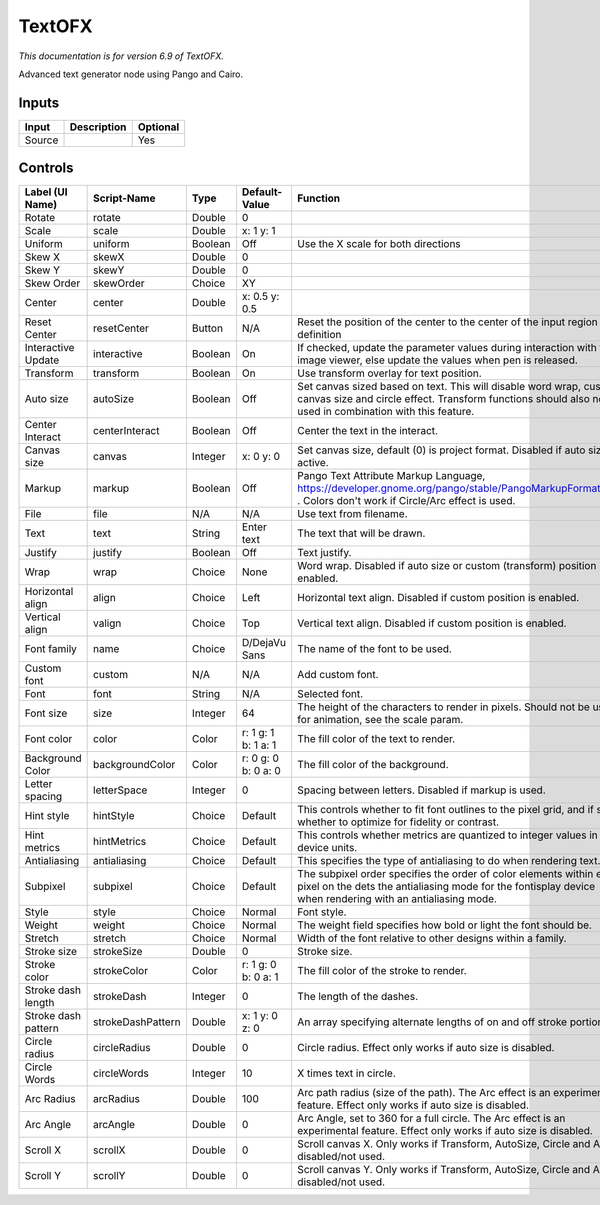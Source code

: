 .. _net.fxarena.openfx.Text:

TextOFX
=======

.. figure:: net.fxarena.openfx.Text.png
   :alt: 

*This documentation is for version 6.9 of TextOFX.*

Advanced text generator node using Pango and Cairo.

Inputs
------

+----------+---------------+------------+
| Input    | Description   | Optional   |
+==========+===============+============+
| Source   |               | Yes        |
+----------+---------------+------------+

Controls
--------

+-----------------------+---------------------+-----------+-----------------------+------------------------------------------------------------------------------------------------------------------------------------------------------------------------------------+
| Label (UI Name)       | Script-Name         | Type      | Default-Value         | Function                                                                                                                                                                           |
+=======================+=====================+===========+=======================+====================================================================================================================================================================================+
| Rotate                | rotate              | Double    | 0                     |                                                                                                                                                                                    |
+-----------------------+---------------------+-----------+-----------------------+------------------------------------------------------------------------------------------------------------------------------------------------------------------------------------+
| Scale                 | scale               | Double    | x: 1 y: 1             |                                                                                                                                                                                    |
+-----------------------+---------------------+-----------+-----------------------+------------------------------------------------------------------------------------------------------------------------------------------------------------------------------------+
| Uniform               | uniform             | Boolean   | Off                   | Use the X scale for both directions                                                                                                                                                |
+-----------------------+---------------------+-----------+-----------------------+------------------------------------------------------------------------------------------------------------------------------------------------------------------------------------+
| Skew X                | skewX               | Double    | 0                     |                                                                                                                                                                                    |
+-----------------------+---------------------+-----------+-----------------------+------------------------------------------------------------------------------------------------------------------------------------------------------------------------------------+
| Skew Y                | skewY               | Double    | 0                     |                                                                                                                                                                                    |
+-----------------------+---------------------+-----------+-----------------------+------------------------------------------------------------------------------------------------------------------------------------------------------------------------------------+
| Skew Order            | skewOrder           | Choice    | XY                    |                                                                                                                                                                                    |
+-----------------------+---------------------+-----------+-----------------------+------------------------------------------------------------------------------------------------------------------------------------------------------------------------------------+
| Center                | center              | Double    | x: 0.5 y: 0.5         |                                                                                                                                                                                    |
+-----------------------+---------------------+-----------+-----------------------+------------------------------------------------------------------------------------------------------------------------------------------------------------------------------------+
| Reset Center          | resetCenter         | Button    | N/A                   | Reset the position of the center to the center of the input region of definition                                                                                                   |
+-----------------------+---------------------+-----------+-----------------------+------------------------------------------------------------------------------------------------------------------------------------------------------------------------------------+
| Interactive Update    | interactive         | Boolean   | On                    | If checked, update the parameter values during interaction with the image viewer, else update the values when pen is released.                                                     |
+-----------------------+---------------------+-----------+-----------------------+------------------------------------------------------------------------------------------------------------------------------------------------------------------------------------+
| Transform             | transform           | Boolean   | On                    | Use transform overlay for text position.                                                                                                                                           |
+-----------------------+---------------------+-----------+-----------------------+------------------------------------------------------------------------------------------------------------------------------------------------------------------------------------+
| Auto size             | autoSize            | Boolean   | Off                   | Set canvas sized based on text. This will disable word wrap, custom canvas size and circle effect. Transform functions should also not be used in combination with this feature.   |
+-----------------------+---------------------+-----------+-----------------------+------------------------------------------------------------------------------------------------------------------------------------------------------------------------------------+
| Center Interact       | centerInteract      | Boolean   | Off                   | Center the text in the interact.                                                                                                                                                   |
+-----------------------+---------------------+-----------+-----------------------+------------------------------------------------------------------------------------------------------------------------------------------------------------------------------------+
| Canvas size           | canvas              | Integer   | x: 0 y: 0             | Set canvas size, default (0) is project format. Disabled if auto size is active.                                                                                                   |
+-----------------------+---------------------+-----------+-----------------------+------------------------------------------------------------------------------------------------------------------------------------------------------------------------------------+
| Markup                | markup              | Boolean   | Off                   | Pango Text Attribute Markup Language, https://developer.gnome.org/pango/stable/PangoMarkupFormat.html . Colors don't work if Circle/Arc effect is used.                            |
+-----------------------+---------------------+-----------+-----------------------+------------------------------------------------------------------------------------------------------------------------------------------------------------------------------------+
| File                  | file                | N/A       | N/A                   | Use text from filename.                                                                                                                                                            |
+-----------------------+---------------------+-----------+-----------------------+------------------------------------------------------------------------------------------------------------------------------------------------------------------------------------+
| Text                  | text                | String    | Enter text            | The text that will be drawn.                                                                                                                                                       |
+-----------------------+---------------------+-----------+-----------------------+------------------------------------------------------------------------------------------------------------------------------------------------------------------------------------+
| Justify               | justify             | Boolean   | Off                   | Text justify.                                                                                                                                                                      |
+-----------------------+---------------------+-----------+-----------------------+------------------------------------------------------------------------------------------------------------------------------------------------------------------------------------+
| Wrap                  | wrap                | Choice    | None                  | Word wrap. Disabled if auto size or custom (transform) position is enabled.                                                                                                        |
+-----------------------+---------------------+-----------+-----------------------+------------------------------------------------------------------------------------------------------------------------------------------------------------------------------------+
| Horizontal align      | align               | Choice    | Left                  | Horizontal text align. Disabled if custom position is enabled.                                                                                                                     |
+-----------------------+---------------------+-----------+-----------------------+------------------------------------------------------------------------------------------------------------------------------------------------------------------------------------+
| Vertical align        | valign              | Choice    | Top                   | Vertical text align. Disabled if custom position is enabled.                                                                                                                       |
+-----------------------+---------------------+-----------+-----------------------+------------------------------------------------------------------------------------------------------------------------------------------------------------------------------------+
| Font family           | name                | Choice    | D/DejaVu Sans         | The name of the font to be used.                                                                                                                                                   |
+-----------------------+---------------------+-----------+-----------------------+------------------------------------------------------------------------------------------------------------------------------------------------------------------------------------+
| Custom font           | custom              | N/A       | N/A                   | Add custom font.                                                                                                                                                                   |
+-----------------------+---------------------+-----------+-----------------------+------------------------------------------------------------------------------------------------------------------------------------------------------------------------------------+
| Font                  | font                | String    | N/A                   | Selected font.                                                                                                                                                                     |
+-----------------------+---------------------+-----------+-----------------------+------------------------------------------------------------------------------------------------------------------------------------------------------------------------------------+
| Font size             | size                | Integer   | 64                    | The height of the characters to render in pixels. Should not be used for animation, see the scale param.                                                                           |
+-----------------------+---------------------+-----------+-----------------------+------------------------------------------------------------------------------------------------------------------------------------------------------------------------------------+
| Font color            | color               | Color     | r: 1 g: 1 b: 1 a: 1   | The fill color of the text to render.                                                                                                                                              |
+-----------------------+---------------------+-----------+-----------------------+------------------------------------------------------------------------------------------------------------------------------------------------------------------------------------+
| Background Color      | backgroundColor     | Color     | r: 0 g: 0 b: 0 a: 0   | The fill color of the background.                                                                                                                                                  |
+-----------------------+---------------------+-----------+-----------------------+------------------------------------------------------------------------------------------------------------------------------------------------------------------------------------+
| Letter spacing        | letterSpace         | Integer   | 0                     | Spacing between letters. Disabled if markup is used.                                                                                                                               |
+-----------------------+---------------------+-----------+-----------------------+------------------------------------------------------------------------------------------------------------------------------------------------------------------------------------+
| Hint style            | hintStyle           | Choice    | Default               | This controls whether to fit font outlines to the pixel grid, and if so, whether to optimize for fidelity or contrast.                                                             |
+-----------------------+---------------------+-----------+-----------------------+------------------------------------------------------------------------------------------------------------------------------------------------------------------------------------+
| Hint metrics          | hintMetrics         | Choice    | Default               | This controls whether metrics are quantized to integer values in device units.                                                                                                     |
+-----------------------+---------------------+-----------+-----------------------+------------------------------------------------------------------------------------------------------------------------------------------------------------------------------------+
| Antialiasing          | antialiasing        | Choice    | Default               | This specifies the type of antialiasing to do when rendering text.                                                                                                                 |
+-----------------------+---------------------+-----------+-----------------------+------------------------------------------------------------------------------------------------------------------------------------------------------------------------------------+
| Subpixel              | subpixel            | Choice    | Default               | The subpixel order specifies the order of color elements within each pixel on the dets the antialiasing mode for the fontisplay device when rendering with an antialiasing mode.   |
+-----------------------+---------------------+-----------+-----------------------+------------------------------------------------------------------------------------------------------------------------------------------------------------------------------------+
| Style                 | style               | Choice    | Normal                | Font style.                                                                                                                                                                        |
+-----------------------+---------------------+-----------+-----------------------+------------------------------------------------------------------------------------------------------------------------------------------------------------------------------------+
| Weight                | weight              | Choice    | Normal                | The weight field specifies how bold or light the font should be.                                                                                                                   |
+-----------------------+---------------------+-----------+-----------------------+------------------------------------------------------------------------------------------------------------------------------------------------------------------------------------+
| Stretch               | stretch             | Choice    | Normal                | Width of the font relative to other designs within a family.                                                                                                                       |
+-----------------------+---------------------+-----------+-----------------------+------------------------------------------------------------------------------------------------------------------------------------------------------------------------------------+
| Stroke size           | strokeSize          | Double    | 0                     | Stroke size.                                                                                                                                                                       |
+-----------------------+---------------------+-----------+-----------------------+------------------------------------------------------------------------------------------------------------------------------------------------------------------------------------+
| Stroke color          | strokeColor         | Color     | r: 1 g: 0 b: 0 a: 1   | The fill color of the stroke to render.                                                                                                                                            |
+-----------------------+---------------------+-----------+-----------------------+------------------------------------------------------------------------------------------------------------------------------------------------------------------------------------+
| Stroke dash length    | strokeDash          | Integer   | 0                     | The length of the dashes.                                                                                                                                                          |
+-----------------------+---------------------+-----------+-----------------------+------------------------------------------------------------------------------------------------------------------------------------------------------------------------------------+
| Stroke dash pattern   | strokeDashPattern   | Double    | x: 1 y: 0 z: 0        | An array specifying alternate lengths of on and off stroke portions.                                                                                                               |
+-----------------------+---------------------+-----------+-----------------------+------------------------------------------------------------------------------------------------------------------------------------------------------------------------------------+
| Circle radius         | circleRadius        | Double    | 0                     | Circle radius. Effect only works if auto size is disabled.                                                                                                                         |
+-----------------------+---------------------+-----------+-----------------------+------------------------------------------------------------------------------------------------------------------------------------------------------------------------------------+
| Circle Words          | circleWords         | Integer   | 10                    | X times text in circle.                                                                                                                                                            |
+-----------------------+---------------------+-----------+-----------------------+------------------------------------------------------------------------------------------------------------------------------------------------------------------------------------+
| Arc Radius            | arcRadius           | Double    | 100                   | Arc path radius (size of the path). The Arc effect is an experimental feature. Effect only works if auto size is disabled.                                                         |
+-----------------------+---------------------+-----------+-----------------------+------------------------------------------------------------------------------------------------------------------------------------------------------------------------------------+
| Arc Angle             | arcAngle            | Double    | 0                     | Arc Angle, set to 360 for a full circle. The Arc effect is an experimental feature. Effect only works if auto size is disabled.                                                    |
+-----------------------+---------------------+-----------+-----------------------+------------------------------------------------------------------------------------------------------------------------------------------------------------------------------------+
| Scroll X              | scrollX             | Double    | 0                     | Scroll canvas X. Only works if Transform, AutoSize, Circle and Arc is disabled/not used.                                                                                           |
+-----------------------+---------------------+-----------+-----------------------+------------------------------------------------------------------------------------------------------------------------------------------------------------------------------------+
| Scroll Y              | scrollY             | Double    | 0                     | Scroll canvas Y. Only works if Transform, AutoSize, Circle and Arc is disabled/not used.                                                                                           |
+-----------------------+---------------------+-----------+-----------------------+------------------------------------------------------------------------------------------------------------------------------------------------------------------------------------+
